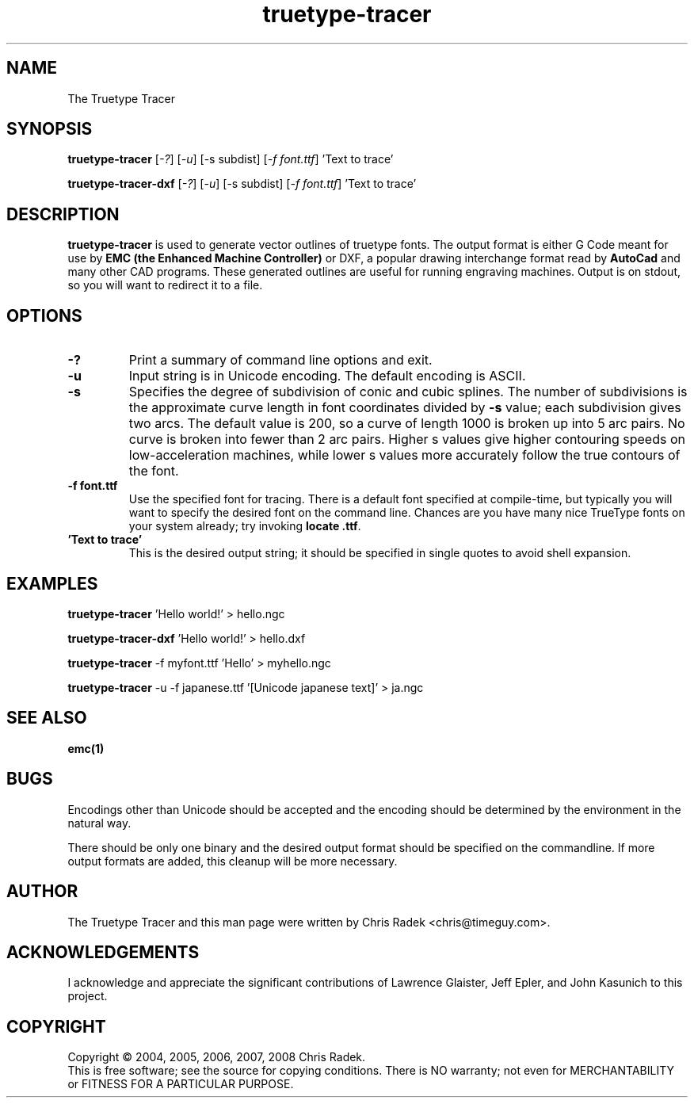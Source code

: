 .\" Copyright (c) 2006 Chris Radek <chris@timeguy.com>
.\"
.\" This is free documentation; you can redistribute it and/or
.\" modify it under the terms of the GNU General Public License as
.\" published by the Free Software Foundation; either version 2 of
.\" the License, or (at your option) any later version.
.\"
.\" The GNU General Public License's references to "object code"
.\" and "executables" are to be interpreted as the output of any
.\" document formatting or typesetting system, including
.\" intermediate and printed output.
.\"
.\" This manual is distributed in the hope that it will be useful,
.\" but WITHOUT ANY WARRANTY; without even the implied warranty of
.\" MERCHANTABILITY or FITNESS FOR A PARTICULAR PURPOSE.  See the
.\" GNU General Public License for more details.
.\"
.\" You should have received a copy of the GNU General Public
.\" License along with this manual; if not, write to the Free
.\" Software Foundation, Inc., 59 Temple Place, Suite 330, Boston, MA 02111,
.\" USA.
.\"
.\"
.\"
.TH truetype-tracer "1"  "2008-04-26" "TTT Documentation" "The Truetype Tracer"
.SH NAME
The Truetype Tracer
.SH SYNOPSIS
.B truetype-tracer
[\fI-?\fR] [\fI-u\fR] [-s subdist] [\fI-f font.ttf\fR] 'Text to trace'

.B truetype-tracer-dxf
[\fI-?\fR] [\fI-u\fR] [-s subdist] [\fI-f font.ttf\fR] 'Text to trace'
.SH DESCRIPTION
\fBtruetype-tracer\fR is used to generate vector outlines of truetype fonts.
The output format is either G Code meant for use by \fBEMC (the Enhanced
Machine Controller)\fR or DXF, a popular drawing interchange format read by
\fBAutoCad\fR and many other CAD programs.  These generated outlines are
useful for running engraving machines.  Output is on stdout, so you will want
to redirect it to a file.
.SH OPTIONS
.TP
\fB\-?\fR 
Print a summary of command line options and exit.
.TP
\fB\-u\fR
Input string is in Unicode encoding.  The default encoding is ASCII.
.TP
\fB\-s\fR
Specifies the degree of subdivision of conic and cubic splines.  The number of
subdivisions is the approximate curve length in font coordinates divided by
\fB\-s\fR value; each subdivision gives two arcs.  The default value is 200, so
a curve of length 1000 is broken up into 5 arc pairs.  No curve is broken into
fewer than 2 arc pairs.  Higher s values give higher contouring speeds on
low-acceleration machines, while lower s values more accurately follow the true
contours of the font.
.TP
\fB\-f font.ttf\fR
Use the specified font for tracing.  There is a default font specified at
compile-time, but typically you will want to specify the desired font on the
command line.  Chances are you have many nice TrueType fonts on your system
already; try invoking \fBlocate .ttf\fR.
.TP
\fB 'Text to trace'\fR
This is the desired output string; it should be specified in single quotes to
avoid shell expansion.
.SH EXAMPLES
\fBtruetype-tracer\fR 'Hello world!' > hello.ngc

\fBtruetype-tracer-dxf\fR 'Hello world!' > hello.dxf

\fBtruetype-tracer\fR -f myfont.ttf 'Hello' > myhello.ngc

\fBtruetype-tracer\fR -u -f japanese.ttf '[Unicode japanese text]' > ja.ngc
.SH "SEE ALSO"
\fBemc(1)\fR
.SH BUGS
Encodings other than Unicode should be accepted and the encoding should be
determined by the environment in the natural way.

There should be only one binary and the desired output format should be
specified on the commandline.  If more output formats are added, this cleanup
will be more necessary.
.SH AUTHOR
The Truetype Tracer and this man page were written by Chris Radek 
<chris@timeguy.com>.
.SH ACKNOWLEDGEMENTS
I acknowledge and appreciate the significant contributions of Lawrence Glaister,
Jeff Epler, and John Kasunich to this project.
.SH COPYRIGHT
Copyright \(co 2004, 2005, 2006, 2007, 2008 Chris Radek.
.br
This is free software; see the source for copying conditions.  There is NO
warranty; not even for MERCHANTABILITY or FITNESS FOR A PARTICULAR PURPOSE.
